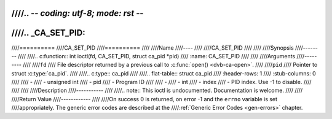 ////.. -*- coding: utf-8; mode: rst -*-
////
////.. _CA_SET_PID:
////
////==========
////CA_SET_PID
////==========
////
////Name
////----
////
////CA_SET_PID
////
////
////Synopsis
////--------
////
////.. c:function:: int ioctl(fd, CA_SET_PID, struct ca_pid *pid)
////    :name: CA_SET_PID
////
////
////Arguments
////---------
////
////``fd``
////  File descriptor returned by a previous call to :c:func:`open() <dvb-ca-open>`.
////
////``pid``
////  Pointer to struct :c:type:`ca_pid`.
////
////.. c:type:: ca_pid
////
////.. flat-table:: struct ca_pid
////    :header-rows:  1
////    :stub-columns: 0
////
////    -
////       - unsigned int
////       - pid
////       - Program ID
////
////    -
////       - int
////       - index
////       - PID index. Use -1 to disable.
////
////
////
////Description
////-----------
////
////.. note:: This ioctl is undocumented. Documentation is welcome.
////
////
////Return Value
////------------
////
////On success 0 is returned, on error -1 and the ``errno`` variable is set
////appropriately. The generic error codes are described at the
////:ref:`Generic Error Codes <gen-errors>` chapter.

